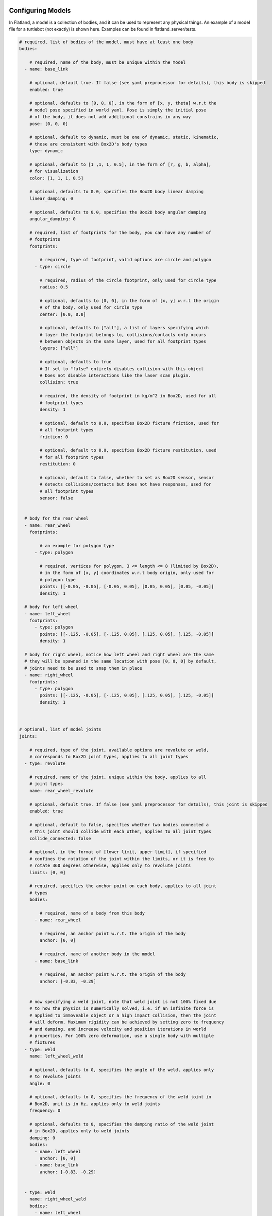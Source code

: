 .. image:: ../_static/flatland_logo2.png
    :width: 250px
    :align: right
    :target: ../_static/flatland_logo2.png

Configuring Models
==================
In Flatland, a model is a collection of bodies, and it can be used to represent
any physical things. An example of a model file for a turtlebot (not exactly) is
shown here. Examples can be found in flatland_server/tests.

.. code-block:: yaml

  # required, list of bodies of the model, must have at least one body
  bodies:

      # required, name of the body, must be unique within the model
    - name: base_link

      # optional, default true. If false (see yaml preprocessor for details), this body is skipped
      enabled: true

      # optional, defaults to [0, 0, 0], in the form of [x, y, theta] w.r.t the
      # model pose specified in world yaml. Pose is simply the initial pose
      # of the body, it does not add additional constrains in any way
      pose: [0, 0, 0]

      # optional, default to dynamic, must be one of dynamic, static, kinematic,
      # these are consistent with Box2D's body types
      type: dynamic

      # optional, default to [1 ,1, 1, 0.5], in the form of [r, g, b, alpha],
      # for visualization
      color: [1, 1, 1, 0.5]

      # optional, defaults to 0.0, specifies the Box2D body linear damping
      linear_damping: 0

      # optional, defaults to 0.0, specifies the Box2D body angular damping
      angular_damping: 0

      # required, list of footprints for the body, you can have any number of
      # footprints
      footprints:

          # required, type of footprint, valid options are circle and polygon
        - type: circle

          # required, radius of the circle footprint, only used for circle type
          radius: 0.5

          # optional, defaults to [0, 0], in the form of [x, y] w.r.t the origin
          # of the body, only used for circle type
          center: [0.0, 0.0]

          # optional, defaults to ["all"], a list of layers specifying which
          # layer the footprint belongs to, collisions/contacts only occurs
          # between objects in the same layer, used for all footprint types
          layers: ["all"]

          # optional, defaults to true
          # If set to "false" entirely disables collision with this object
          # Does not disable interactions like the laser scan plugin.
          collision: true

          # required, the density of footprint in kg/m^2 in Box2D, used for all
          # footprint types
          density: 1

          # optional, default to 0.0, specifies Box2D fixture friction, used for
          # all footprint types
          friction: 0

          # optional, default to 0.0, specifies Box2D fixture restitution, used
          # for all footprint types
          restitution: 0

          # optional, default to false, whether to set as Box2D sensor, sensor
          # detects collisions/contacts but does not have responses, used for
          # all footprint types
          sensor: false


    # body for the rear wheel
    - name: rear_wheel
      footprints:

          # an example for polygon type
        - type: polygon

          # required, vertices for polygon, 3 <= length <= 8 (limited by Box2D),
          # in the form of [x, y] coordinates w.r.t body origin, only used for
          # polygon type
          points: [[-0.05, -0.05], [-0.05, 0.05], [0.05, 0.05], [0.05, -0.05]]
          density: 1

    # body for left wheel
    - name: left_wheel
      footprints:
        - type: polygon
          points: [[-.125, -0.05], [-.125, 0.05], [.125, 0.05], [.125, -0.05]]
          density: 1

    # body for right wheel, notice how left wheel and right wheel are the same
    # they will be spawned in the same location with pose [0, 0, 0] by default,
    # joints need to be used to snap them in place
    - name: right_wheel
      footprints:
        - type: polygon
          points: [[-.125, -0.05], [-.125, 0.05], [.125, 0.05], [.125, -0.05]]
          density: 1



  # optional, list of model joints
  joints:

      # required, type of the joint, available options are revolute or weld,
      # corresponds to Box2D joint types, applies to all joint types
    - type: revolute

      # required, name of the joint, unique within the body, applies to all
      # joint types
      name: rear_wheel_revolute

      # optional, default true. If false (see yaml preprocessor for details), this joint is skipped
      enabled: true

      # optional, default to false, specifies whether two bodies connected a
      # this joint should collide with each other, applies to all joint types
      collide_connected: false

      # optional, in the format of [lower limit, upper limit], if specified
      # confines the rotation of the joint within the limits, or it is free to
      # rotate 360 degrees otherwise, applies only to revolute joints
      limits: [0, 0]

      # required, specifies the anchor point on each body, applies to all joint
      # types
      bodies:

          # required, name of a body from this body
        - name: rear_wheel

          # required, an anchor point w.r.t. the origin of the body
          anchor: [0, 0]

          # required, name of another body in the model
        - name: base_link

          # required, an anchor point w.r.t. the origin of the body
          anchor: [-0.83, -0.29]


      # now specifying a weld joint, note that weld joint is not 100% fixed due
      # to how the physics is numerically solved, i.e. if an infinite force is
      # applied to immoveable object or a high impact collision, then the joint
      # will deform. Maximum rigidity can be achieved by setting zero to frequency
      # and damping, and increase velocity and position iterations in world
      # properties. For 100% zero deformation, use a single body with multiple
      # fixtures
    - type: weld
      name: left_wheel_weld

      # optional, defaults to 0, specifies the angle of the weld, applies only
      # to revolute joints
      angle: 0

      # optional, defaults to 0, specifies the frequency of the weld joint in
      # Box2D, unit is in Hz, applies only to weld joints
      frequency: 0

      # optional, defaults to 0, specifies the damping ratio of the weld joint
      # in Box2D, applies only to weld joints
      damping: 0
      bodies:
        - name: left_wheel
          anchor: [0, 0]
        - name: base_link
          anchor: [-0.83, -0.29]


    - type: weld
      name: right_wheel_weld
      bodies:
        - name: left_wheel
          anchor: [0, 0]
        - name: base_link
          anchor: [-0.83, -0.29]



  # optional, list of plugins for the model
  plugins:

      # required, type of the plugin to load. Note the plugin must be configured
      # property to be discovered. See the Writing Model Plugins page
    - type: Laser

      # optional, default true. If false (see yaml preprocessor for details), this plugin is skipped
      enabled: true

      # required, name of the plugin to load, must be unique in a model
      name: kinect

      # the rest of the parameters are extracted by the corresponding model plugins
      body: base_link
      range: 20
      angle: {min: -2.356194490192345, max: 2.356194490192345, increment: 0.004363323129985824}
      noise_std_dev: 0.01
      update_rate: 10


    - type: DiffDrive
      name: turtlebot_drive
      body: base_link
